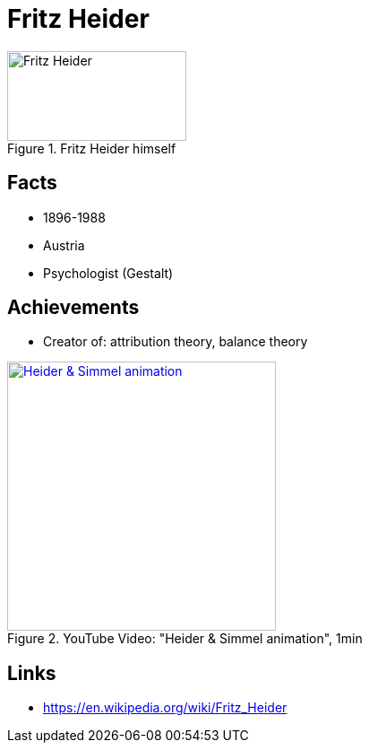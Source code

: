 = Fritz Heider

[#img-heider-fritz]
.Fritz Heider himself
image::heider-fritz.jpg[Fritz Heider,200,100]

== Facts

* 1896-1988
* Austria
* Psychologist (Gestalt)

== Achievements

* Creator of: attribution theory, balance theory

.YouTube Video: "Heider & Simmel animation", 1min
[link=https://www.youtube.com/watch?v=sx7lBzHH7c8]
image::https://img.youtube.com/vi/sx7lBzHH7c8/0.jpg[Heider & Simmel animation,300]


== Links

* https://en.wikipedia.org/wiki/Fritz_Heider

